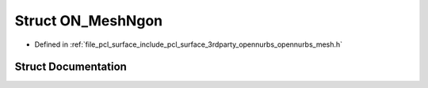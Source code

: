 .. _exhale_struct_struct_o_n___mesh_ngon:

Struct ON_MeshNgon
==================

- Defined in :ref:`file_pcl_surface_include_pcl_surface_3rdparty_opennurbs_opennurbs_mesh.h`


Struct Documentation
--------------------


.. doxygenstruct:: ON_MeshNgon
   :members:
   :protected-members:
   :undoc-members: